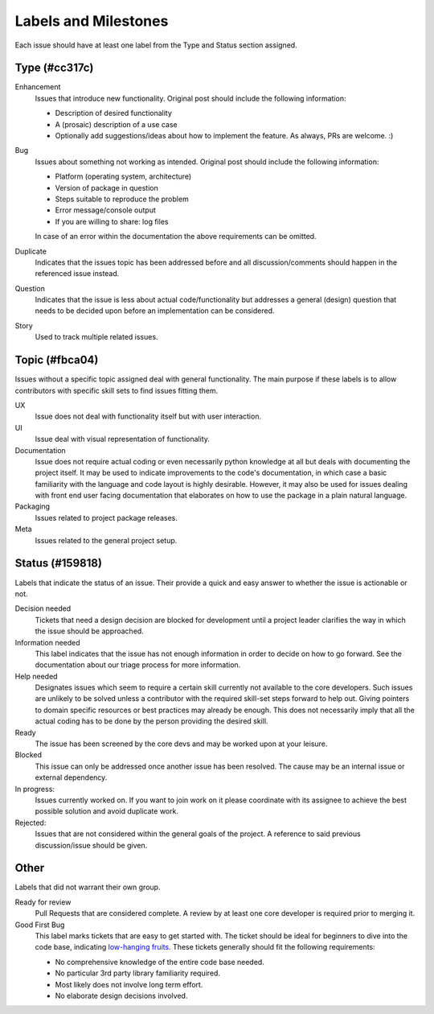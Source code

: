 Labels and Milestones
======================
Each issue should have at least one label from the Type and Status
section assigned.

Type (#cc317c)
---------------
Enhancement
   Issues that introduce new functionality. Original post should include the
   following information:

   * Description of desired functionality
   * A (prosaic) description of a use case
   * Optionally add suggestions/ideas about how to implement the feature. As
     always, PRs are welcome. :)

Bug
   Issues about something not working as intended. Original post should include
   the following information:

   * Platform (operating system, architecture)
   * Version of package in question
   * Steps suitable to reproduce the problem
   * Error message/console output
   * If you are willing to share: log files

   In case of an error within the documentation the above requirements can be
   omitted.

Duplicate
   Indicates that the issues topic has been addressed before and
   all discussion/comments should happen in the referenced issue instead.

Question
   Indicates that the issue is less about actual code/functionality but
   addresses a general (design) question that needs to be decided upon before
   an implementation can be considered.

Story
   Used to track multiple related issues.

Topic (#fbca04)
------------------
Issues without a specific topic assigned deal with general functionality.
The main purpose if these labels is to allow contributors with specific
skill sets to find issues fitting them.

UX
   Issue does not deal with functionality itself but with user interaction.

UI
   Issue deal with visual representation of functionality.

Documentation
   Issue does not require actual coding or even necessarily python
   knowledge at all but deals with documenting the project itself. It may be
   used to indicate improvements to the code's documentation, in which case a
   basic familiarity with the language and code layout is highly desirable.
   However, it may also be used for issues dealing with front end user facing
   documentation that elaborates on how to use the package in a plain natural
   language.

Packaging
   Issues related to project package releases.

Meta
   Issues related to the general project setup.


Status (#159818)
-----------------
Labels that indicate the status of an issue. Their provide a quick and easy
answer to whether the issue is actionable or not.

Decision needed
   Tickets that need a design decision are blocked for development until a
   project leader clarifies the way in which the issue should be approached.

Information needed
   This label indicates that the issue has not enough information in order to
   decide on how to go forward. See the documentation about our triage process
   for more information.

Help needed
   Designates issues which seem to require a certain skill currently not
   available to the core developers. Such issues are unlikely to be solved
   unless a contributor with the required skill-set steps forward to help out.
   Giving pointers to domain specific resources or best practices may already
   be enough. This does not necessarily imply that all the actual coding has to
   be done by the person providing the desired skill.

Ready
   The issue has been screened by the core devs and may be worked upon at your
   leisure.

Blocked
  This issue can only be addressed once another issue has been resolved. The
  cause may be an internal issue or external dependency.

In progress:
   Issues currently worked on. If you want to join work on it please coordinate
   with its assignee to achieve the best possible solution and avoid duplicate
   work.

Rejected:
   Issues that are not considered within the general goals of the project.
   A reference to said previous discussion/issue should be given.

Other
---------------
Labels that did not warrant their own group.

Ready for review
    Pull Requests that are considered complete. A review by at least one core
    developer is required prior to merging it.

Good First Bug
   This label marks tickets that are easy to get started with. The ticket
   should be ideal for beginners to dive into the code base, indicating
   `low-hanging fruits <http://www.urbandictionary.com/define.php?term=low-hanging%20fruit>`_.
   These tickets generally should fit the following requirements:

   * No comprehensive knowledge of the entire code base needed.
   * No particular 3rd party library familiarity required.
   * Most likely does not involve long term effort.
   * No elaborate design decisions involved.


